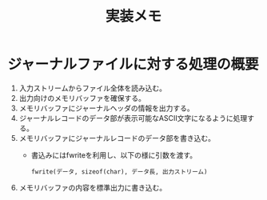 #+title: 実装メモ

* ジャーナルファイルに対する処理の概要

1. 入力ストリームからファイル全体を読み込む。
2. 出力向けのメモリバッファを確保する。
3. メモリバッファにジャーナルヘッダの情報を出力する。
4. ジャーナルレコードのデータ部が表示可能なASCII文字になるように処理する。
5. メモリバッファにジャーナルレコードのデータ部を書き込む。
   - 書込みにはfwriteを利用し、以下の様に引数を渡す。
     #+begin_example
     fwrite(データ, sizeof(char), データ長, 出力ストリーム)
     #+end_example
6. メモリバッファの内容を標準出力に書き込む。
